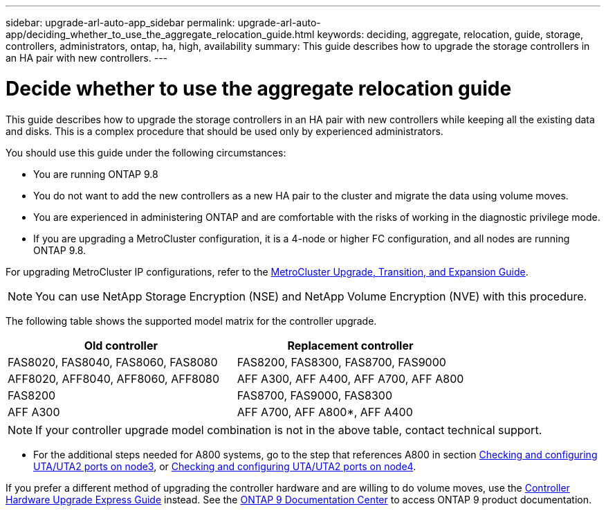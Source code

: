 ---
sidebar: upgrade-arl-auto-app_sidebar
permalink: upgrade-arl-auto-app/deciding_whether_to_use_the_aggregate_relocation_guide.html
keywords: deciding, aggregate, relocation, guide, storage, controllers, administrators, ontap, ha, high, availability
summary: This guide describes how to upgrade the storage controllers in an HA pair with new controllers.
---

= Decide whether to use the aggregate relocation guide
:hardbreaks:
:nofooter:
:icons: font
:linkattrs:
:imagesdir: ./media/

//
// This file was created with NDAC Version 2.0 (August 17, 2020)
//
// 2020-12-02 14:33:53.673641
//

[.lead]
This guide describes how to upgrade the storage controllers in an HA pair with new controllers while keeping all the existing data and disks. This is a complex procedure that should be used only by experienced administrators.

You should use this guide under the following circumstances:

* You are running ONTAP 9.8
* You do not want to add the new controllers as a new HA pair to the cluster and migrate the data using volume moves.
* You are experienced in administering ONTAP and are comfortable with the risks of working in the diagnostic privilege mode.
* If you are upgrading a MetroCluster configuration, it is a 4-node or higher FC configuration, and all nodes are running ONTAP 9.8.

For upgrading MetroCluster IP configurations, refer to the link:http://ie-docs.rtp.openeng.netapp.com/ontap-9_chowchow/topic/com.netapp.doc.dot-mcc-upgrade/home.html[MetroCluster Upgrade, Transition, and Expansion Guide^].

NOTE: You can use NetApp Storage Encryption (NSE) and NetApp Volume Encryption (NVE) with this procedure.

The following table shows the supported model matrix for the controller upgrade.

|===
|Old controller |Replacement controller

|FAS8020, FAS8040, FAS8060, FAS8080
|FAS8200, FAS8300, FAS8700, FAS9000
|AFF8020, AFF8040, AFF8060, AFF8080
|AFF A300, AFF A400, AFF A700, AFF A800
|FAS8200
|FAS8700, FAS9000, FAS8300
|AFF A300
|AFF A700, AFF A800*, AFF A400
|===

NOTE: If your controller upgrade model combination is not in the above table, contact technical support.

* For the additional steps needed for A800 systems, go to the step that references A800 in section link:setting_the_fc_or_uta_uta2_configuration_on_node3.html#Check-and-configure-UTA/UTA2-ports-on-node3[Checking and configuring UTA/UTA2 ports on node3], or link:setting_the_fc_or_uta_uta2_configuration_on_node4.html#Check-and-configure-UTA/UTA2-ports-on-node4[Checking and configuring UTA/UTA2 ports on node4].

If you prefer a different method of upgrading the controller hardware and are willing to do volume moves, use the link:https://docs.netapp.com/platstor/topic/com.netapp.doc.hw-upgrade-controller/home.html[Controller Hardware Upgrade Express Guide] instead. See the link:https://docs.netapp.com/ontap-9/index.jsp[ONTAP 9 Documentation Center] to access ONTAP 9 product documentation.
